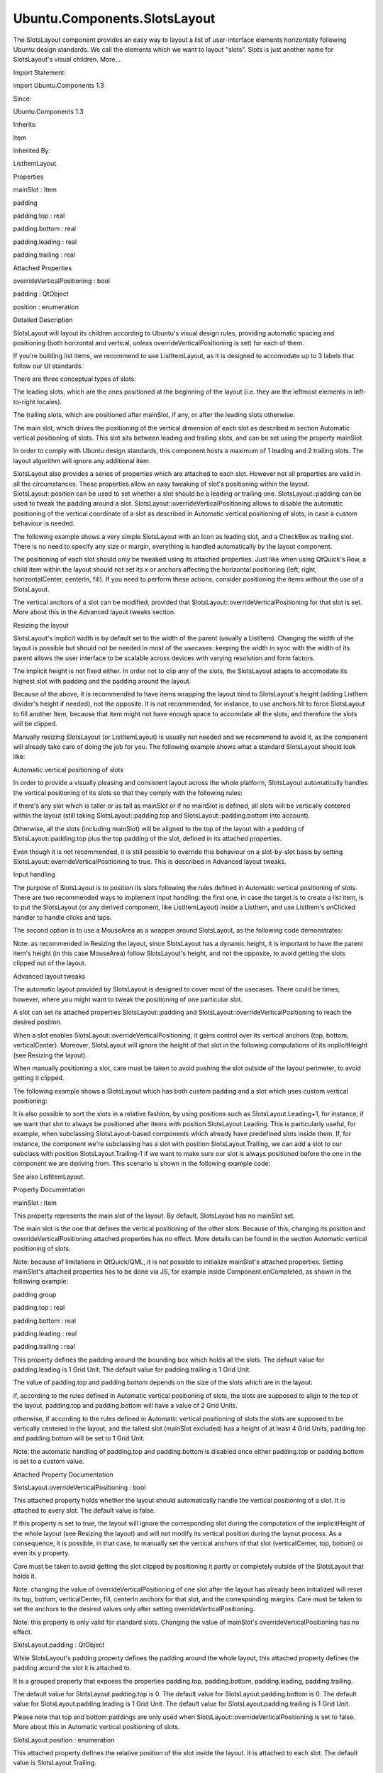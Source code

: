 Ubuntu.Components.SlotsLayout
=============================

.. raw:: html

   <p>

The SlotsLayout component provides an easy way to layout a list of
user-interface elements horizontally following Ubuntu design standards.
We call the elements which we want to layout "slots". Slots is just
another name for SlotsLayout's visual children. More...

.. raw:: html

   </p>

.. raw:: html

   <!-- @@@SlotsLayout -->

.. raw:: html

   <table class="alignedsummary">

.. raw:: html

   <tr>

.. raw:: html

   <td class="memItemLeft rightAlign topAlign">

Import Statement:

.. raw:: html

   </td>

.. raw:: html

   <td class="memItemRight bottomAlign">

import Ubuntu.Components 1.3

.. raw:: html

   </td>

.. raw:: html

   </tr>

.. raw:: html

   <tr>

.. raw:: html

   <td class="memItemLeft rightAlign topAlign">

Since:

.. raw:: html

   </td>

.. raw:: html

   <td class="memItemRight bottomAlign">

Ubuntu.Components 1.3

.. raw:: html

   </td>

.. raw:: html

   </tr>

.. raw:: html

   <tr>

.. raw:: html

   <td class="memItemLeft rightAlign topAlign">

Inherits:

.. raw:: html

   </td>

.. raw:: html

   <td class="memItemRight bottomAlign">

.. raw:: html

   <p>

Item

.. raw:: html

   </p>

.. raw:: html

   </td>

.. raw:: html

   </tr>

.. raw:: html

   <tr>

.. raw:: html

   <td class="memItemLeft rightAlign topAlign">

Inherited By:

.. raw:: html

   </td>

.. raw:: html

   <td class="memItemRight bottomAlign">

.. raw:: html

   <p>

ListItemLayout.

.. raw:: html

   </p>

.. raw:: html

   </td>

.. raw:: html

   </tr>

.. raw:: html

   </table>

.. raw:: html

   <ul>

.. raw:: html

   </ul>

.. raw:: html

   <h2 id="properties">

Properties

.. raw:: html

   </h2>

.. raw:: html

   <ul>

.. raw:: html

   <li class="fn">

mainSlot : Item

.. raw:: html

   </li>

.. raw:: html

   <li class="fn">

padding

.. raw:: html

   <ul>

.. raw:: html

   <li class="fn">

padding.top : real

.. raw:: html

   </li>

.. raw:: html

   <li class="fn">

padding.bottom : real

.. raw:: html

   </li>

.. raw:: html

   <li class="fn">

padding.leading : real

.. raw:: html

   </li>

.. raw:: html

   <li class="fn">

padding.trailing : real

.. raw:: html

   </li>

.. raw:: html

   </ul>

.. raw:: html

   </li>

.. raw:: html

   </ul>

.. raw:: html

   <h2 id="attached-properties">

Attached Properties

.. raw:: html

   </h2>

.. raw:: html

   <ul>

.. raw:: html

   <li class="fn">

overrideVerticalPositioning : bool

.. raw:: html

   </li>

.. raw:: html

   <li class="fn">

padding : QtObject

.. raw:: html

   </li>

.. raw:: html

   <li class="fn">

position : enumeration

.. raw:: html

   </li>

.. raw:: html

   </ul>

.. raw:: html

   <!-- $$$SlotsLayout-description -->

.. raw:: html

   <h2 id="details">

Detailed Description

.. raw:: html

   </h2>

.. raw:: html

   </p>

.. raw:: html

   <p>

SlotsLayout will layout its children according to Ubuntu's visual design
rules, providing automatic spacing and positioning (both horizontal and
vertical, unless overrideVerticalPositioning is set) for each of them.

.. raw:: html

   </p>

.. raw:: html

   <p>

If you're building list items, we recommend to use ListItemLayout, as it
is designed to accomodate up to 3 labels that follow our UI standards.

.. raw:: html

   </p>

.. raw:: html

   <p>

There are three conceptual types of slots:

.. raw:: html

   </p>

.. raw:: html

   <ul>

.. raw:: html

   <li>

The leading slots, which are the ones positioned at the beginning of the
layout (i.e. they are the leftmost elements in left-to-right locales).

.. raw:: html

   </li>

.. raw:: html

   <li>

The trailing slots, which are positioned after mainSlot, if any, or
after the leading slots otherwise.

.. raw:: html

   </li>

.. raw:: html

   <li>

The main slot, which drives the positioning of the vertical dimension of
each slot as described in section Automatic vertical positioning of
slots. This slot sits between leading and trailing slots, and can be set
using the property mainSlot.

.. raw:: html

   </li>

.. raw:: html

   </ul>

.. raw:: html

   <p>

In order to comply with Ubuntu design standards, this component hosts a
maximum of 1 leading and 2 trailing slots. The layout algorithm will
ignore any additional item.

.. raw:: html

   </p>

.. raw:: html

   <p>

SlotsLayout also provides a series of properties which are attached to
each slot. However not all properties are valid in all the
circumstances. These properties allow an easy tweaking of slot's
positioning within the layout. SlotsLayout::position can be used to set
whether a slot should be a leading or trailing one. SlotsLayout::padding
can be used to tweak the padding around a slot.
SlotsLayout::overrideVerticalPositioning allows to disable the automatic
positioning of the vertical coordinate of a slot as described in
Automatic vertical positioning of slots, in case a custom behaviour is
needed.

.. raw:: html

   </p>

.. raw:: html

   <p>

The following example shows a very simple SlotsLayout with an Icon as
leading slot, and a CheckBox as trailing slot. There is no need to
specify any size or margin, everything is handled automatically by the
layout component.

.. raw:: html

   </p>

.. raw:: html

   <pre class="qml"><span class="type"><a href="index.html">SlotsLayout</a></span> {
   <span class="name">mainSlot</span>: <span class="name">Label</span> {
   <span class="name">text</span>: <span class="string">&quot;Hello developers!&quot;</span>
   }
   <span class="type"><a href="Ubuntu.Components.CheckBox.md">CheckBox</a></span> { <span class="name">SlotsLayout</span>.position: <span class="name">SlotsLayout</span>.<span class="name">Trailing</span> }
   <span class="type"><a href="Ubuntu.Components.Icon.md">Icon</a></span> {
   <span class="name">name</span>: <span class="string">&quot;message&quot;</span>
   <span class="name">SlotsLayout</span>.position: <span class="name">SlotsLayout</span>.<span class="name">Leading</span>;
   <span class="name">width</span>: <span class="name">units</span>.<span class="name">gu</span>(<span class="number">2</span>)
   }
   }</pre>

.. raw:: html

   <p>

The positioning of each slot should only be tweaked using its attached
properties. Just like when using QtQuick's Row, a child item within the
layout should not set its x or anchors affecting the horizontal
positioning (left, right, horizontalCenter, centerIn, fill). If you need
to perform these actions, consider positioning the items without the use
of a SlotsLayout.

.. raw:: html

   </p>

.. raw:: html

   <p>

The vertical anchors of a slot can be modified, provided that
SlotsLayout::overrideVerticalPositioning for that slot is set. More
about this in the Advanced layout tweaks section.

.. raw:: html

   </p>

.. raw:: html

   <h2 id="resizing-the-layout">

Resizing the layout

.. raw:: html

   </h2>

.. raw:: html

   <p>

SlotsLayout's implicit width is by default set to the width of the
parent (usually a ListItem). Changing the width of the layout is
possible but should not be needed in most of the usecases: keeping the
width in sync with the width of its parent allows the user interface to
be scalable across devices with varying resolution and form factors.

.. raw:: html

   </p>

.. raw:: html

   <p>

The implicit height is not fixed either. In order not to clip any of the
slots, the SlotsLayout adapts to accomodate its highest slot with
padding and the padding around the layout.

.. raw:: html

   </p>

.. raw:: html

   <p>

Because of the above, it is recommended to have items wrapping the
layout bind to SlotsLayout's height (adding ListItem divider's height if
needed), not the opposite. It is not recommended, for instance, to use
anchors.fill to force SlotsLayout to fill another Item, because that
item might not have enough space to accomdate all the slots, and
therefore the slots will be clipped.

.. raw:: html

   </p>

.. raw:: html

   <pre class="qml"><span class="type"><a href="Ubuntu.Components.ListItem.md">ListItem</a></span> {
   <span class="comment">//CORRECT</span>
   <span class="name">height</span>: <span class="name">layout</span>.<span class="name">height</span> <span class="operator">+</span> (<span class="name">divider</span>.<span class="name">visible</span> ? <span class="name">divider</span>.<span class="name">height</span> : <span class="number">0</span>)
   <span class="type"><a href="index.html">SlotsLayout</a></span> {
   <span class="name">id</span>: <span class="name">layout</span>
   <span class="comment">//WRONG</span>
   <span class="comment">//anchors.fill: parent</span>
   <span class="name">mainSlot</span>: <span class="name">Label</span> {
   <span class="name">text</span>: <span class="string">&quot;Hello developers!&quot;</span>
   }
   <span class="type"><a href="Ubuntu.Components.CheckBox.md">CheckBox</a></span> { <span class="name">SlotsLayout</span>.position: <span class="name">SlotsLayout</span>.<span class="name">Trailing</span> }
   }
   }</pre>

.. raw:: html

   <p>

Manually resizing SlotsLayout (or ListItemLayout) is usually not needed
and we recommend to avoid it, as the component will already take care of
doing the job for you. The following example shows what a standard
SlotsLayout should look like:

.. raw:: html

   </p>

.. raw:: html

   <pre class="qml"><span class="type"><a href="index.html">SlotsLayout</a></span> {
   <span class="name">mainSlot</span>: <span class="name">Label</span> {
   <span class="name">text</span>: <span class="string">&quot;Hello developers!&quot;</span>
   }
   <span class="comment">//just an example of something inside SlotsLayout</span>
   <span class="type"><a href="Ubuntu.Components.CheckBox.md">CheckBox</a></span> { <span class="name">SlotsLayout</span>.position: <span class="name">SlotsLayout</span>.<span class="name">Trailing</span> }
   }</pre>

.. raw:: html

   <h2 id="automatic-vertical-positioning-of-slots">

Automatic vertical positioning of slots

.. raw:: html

   </h2>

.. raw:: html

   <p>

In order to provide a visually pleasing and consistent layout across the
whole platform, SlotsLayout automatically handles the vertical
positioning of its slots so that they comply with the following rules:

.. raw:: html

   </p>

.. raw:: html

   <ul>

.. raw:: html

   <li>

if there's any slot which is taller or as tall as mainSlot or if no
mainSlot is defined, all slots will be vertically centered within the
layout (still taking SlotsLayout::padding.top and
SlotsLayout::padding.bottom into account).

.. raw:: html

   <p class="centerAlign">

.. raw:: html

   </p>

.. raw:: html

   </li>

.. raw:: html

   <li>

Otherwise, all the slots (including mainSlot) will be aligned to the top
of the layout with a padding of SlotsLayout::padding.top plus the top
padding of the slot, defined in its attached properties.

.. raw:: html

   <p class="centerAlign">

.. raw:: html

   </p>

.. raw:: html

   </li>

.. raw:: html

   </ul>

.. raw:: html

   <p>

Even though it is not recommended, it is still possible to override this
behaviour on a slot-by-slot basis by setting
SlotsLayout::overrideVerticalPositioning to true. This is described in
Advanced layout tweaks.

.. raw:: html

   </p>

.. raw:: html

   <h2 id="input-handling">

Input handling

.. raw:: html

   </h2>

.. raw:: html

   <p>

The purpose of SlotsLayout is to position its slots following the rules
defined in Automatic vertical positioning of slots. There are two
recommended ways to implement input handling: the first one, in case the
target is to create a list item, is to put the SlotsLayout (or any
derived component, like ListItemLayout) inside a ListItem, and use
ListItem's onClicked handler to handle clicks and taps.

.. raw:: html

   </p>

.. raw:: html

   <pre class="qml"><span class="type"><a href="Ubuntu.Components.ListItem.md">ListItem</a></span> {
   <span class="name">height</span>: <span class="name">layout</span>.<span class="name">height</span> <span class="operator">+</span> (<span class="name">divider</span>.<span class="name">visible</span> ? <span class="name">divider</span>.<span class="name">height</span> : <span class="number">0</span>)
   <span class="name">onClicked</span>: <span class="name">console</span>.<span class="name">log</span>(<span class="string">&quot;clicked!&quot;</span>)
   <span class="type"><a href="index.html">SlotsLayout</a></span> {
   <span class="name">id</span>: <span class="name">layout</span>
   <span class="name">mainSlot</span>: <span class="name">Label</span> {
   <span class="name">text</span>: <span class="string">&quot;Hello developers!&quot;</span>
   }
   <span class="comment">//just an example of something inside SlotsLayout</span>
   <span class="type"><a href="Ubuntu.Components.CheckBox.md">CheckBox</a></span> { <span class="name">SlotsLayout</span>.position: <span class="name">SlotsLayout</span>.<span class="name">Trailing</span> }
   }
   }</pre>

.. raw:: html

   <p>

The second option is to use a MouseArea as a wrapper around SlotsLayout,
as the following code demonstrates:

.. raw:: html

   </p>

.. raw:: html

   <pre class="qml"><span class="type"><a href="QtQuick.MouseArea.md">MouseArea</a></span> {
   <span class="name">anchors</span>.left: <span class="name">parent</span>.<span class="name">left</span>
   <span class="name">anchors</span>.right: <span class="name">parent</span>.<span class="name">right</span>
   <span class="name">height</span>: <span class="name">layout</span>.<span class="name">height</span>
   <span class="name">onClicked</span>: <span class="name">console</span>.<span class="name">log</span>(<span class="string">&quot;clicked!&quot;</span>)
   <span class="type"><a href="index.html">SlotsLayout</a></span> {
   <span class="name">id</span>: <span class="name">layout</span>
   <span class="name">mainSlot</span>: <span class="name">Label</span> {
   <span class="name">text</span>: <span class="string">&quot;Hello developers!&quot;</span>
   }
   <span class="comment">//just an example of something inside SlotsLayout</span>
   <span class="type"><a href="Ubuntu.Components.CheckBox.md">CheckBox</a></span> { <span class="name">SlotsLayout</span>.position: <span class="name">SlotsLayout</span>.<span class="name">Trailing</span> }
   }
   }</pre>

.. raw:: html

   <p>

Note: as recommended in Resizing the layout, since SlotsLayout has a
dynamic height, it is important to have the parent item's height (in
this case MouseArea) follow SlotsLayout's height, and not the opposite,
to avoid getting the slots clipped out of the layout.

.. raw:: html

   </p>

.. raw:: html

   <h2 id="advanced-layout-tweaks">

Advanced layout tweaks

.. raw:: html

   </h2>

.. raw:: html

   <p>

The automatic layout provided by SlotsLayout is designed to cover most
of the usecases. There could be times, however, where you might want to
tweak the positioning of one particular slot.

.. raw:: html

   </p>

.. raw:: html

   <p>

A slot can set its attached properties SlotsLayout::padding and
SlotsLayout::overrideVerticalPositioning to reach the desired position.

.. raw:: html

   </p>

.. raw:: html

   <p>

When a slot enables SlotsLayout::overrideVerticalPositioning, it gains
control over its vertical anchors (top, bottom, verticalCenter).
Moreover, SlotsLayout will ignore the height of that slot in the
following computations of its implicitHeight (see Resizing the layout).

.. raw:: html

   </p>

.. raw:: html

   <p>

When manually positioning a slot, care must be taken to avoid pushing
the slot outside of the layout perimeter, to avoid getting it clipped.

.. raw:: html

   </p>

.. raw:: html

   <p>

The following example shows a SlotsLayout which has both custom padding
and a slot which uses custom vertical positioning:

.. raw:: html

   </p>

.. raw:: html

   <pre class="qml"><span class="type"><a href="index.html">SlotsLayout</a></span> {
   <span class="name">id</span>: <span class="name">layout</span>
   <span class="name">mainSlot</span>: <span class="name">Label</span> { <span class="name">id</span>: <span class="name">label</span>; <span class="name">text</span>: <span class="string">&quot;Hello developers!&quot;</span> }
   <span class="type">padding</span> {
   <span class="name">top</span>: <span class="name">units</span>.<span class="name">gu</span>(<span class="number">3</span>)
   <span class="name">bottom</span>: <span class="name">units</span>.<span class="name">gu</span>(<span class="number">3</span>)
   }
   <span class="type"><a href="Ubuntu.Components.CheckBox.md">CheckBox</a></span> {
   <span class="name">anchors</span>.top: <span class="name">label</span>.<span class="name">top</span>
   <span class="name">SlotsLayout</span>.position: <span class="name">SlotsLayout</span>.<span class="name">Trailing</span>
   <span class="name">SlotsLayout</span>.overrideVerticalPositioning: <span class="number">true</span>
   }
   }</pre>

.. raw:: html

   <p>

It is also possible to sort the slots in a relative fashion, by using
positions such as SlotsLayout.Leading+1, for instance, if we want that
slot to always be positioned after items with position
SlotsLayout.Leading. This is particularly useful, for example, when
subclassing SlotsLayout-based components which already have predefined
slots inside them. If, for instance, the component we're subclassing has
a slot with position SlotsLayout.Trailing, we can add a slot to our
subclass with position SlotsLayout.Trailing-1 if we want to make sure
our slot is always positioned before the one in the component we are
deriving from. This scenario is shown in the following example code:

.. raw:: html

   </p>

.. raw:: html

   <pre class="qml"><span class="comment">//ExampleLayout.qml</span>
   <span class="type"><a href="index.html">SlotsLayout</a></span> {
   <span class="name">id</span>: <span class="name">layout</span>
   <span class="name">mainSlot</span>: <span class="name">Label</span> { <span class="name">id</span>: <span class="name">label</span>; <span class="name">text</span>: <span class="string">&quot;Hello developers!&quot;</span> }
   <span class="type"><a href="Ubuntu.Components.CheckBox.md">CheckBox</a></span> { <span class="name">SlotsLayout</span>.position: <span class="name">SlotsLayout</span>.<span class="name">Trailing</span> }
   }</pre>

.. raw:: html

   <pre class="qml"><span class="comment">//DerivedLayout.qml</span>
   <span class="type">ExampleLayout</span> {
   <span class="name">id</span>: <span class="name">derivedLayout</span>
   <span class="type"><a href="Ubuntu.Components.Icon.md">Icon</a></span> {
   <span class="name">id</span>: <span class="name">newSlot</span>
   <span class="name">width</span>: <span class="name">units</span>.<span class="name">gu</span>(<span class="number">2</span>)
   <span class="name">name</span>: <span class="string">&quot;message&quot;</span>
   <span class="name">SlotsLayout</span>.position: <span class="name">SlotsLayout</span>.<span class="name">Trailing</span> <span class="operator">-</span> <span class="number">1</span>
   }
   }</pre>

.. raw:: html

   <p>

See also ListItemLayout.

.. raw:: html

   </p>

.. raw:: html

   <!-- @@@SlotsLayout -->

.. raw:: html

   <h2>

Property Documentation

.. raw:: html

   </h2>

.. raw:: html

   <!-- $$$mainSlot -->

.. raw:: html

   <table class="qmlname">

.. raw:: html

   <tr valign="top" id="mainSlot-prop">

.. raw:: html

   <td class="tblQmlPropNode">

.. raw:: html

   <p>

mainSlot : Item

.. raw:: html

   </p>

.. raw:: html

   </td>

.. raw:: html

   </tr>

.. raw:: html

   </table>

.. raw:: html

   <p>

This property represents the main slot of the layout. By default,
SlotsLayout has no mainSlot set.

.. raw:: html

   </p>

.. raw:: html

   <p>

The main slot is the one that defines the vertical positioning of the
other slots. Because of this, changing its position and
overrideVerticalPositioning attached properties has no effect. More
details can be found in the section Automatic vertical positioning of
slots.

.. raw:: html

   </p>

.. raw:: html

   <p>

Note: because of limitations in QtQuick/QML, it is not possible to
initialize mainSlot's attached properties. Setting mainSlot's attached
properties has to be done via JS, for example inside
Component.onCompleted, as shown in the following example:

.. raw:: html

   </p>

.. raw:: html

   <pre class="qml"><span class="type"><a href="index.html">SlotsLayout</a></span> {
   <span class="name">id</span>: <span class="name">layout</span>
   <span class="name">Component</span>.onCompleted: {
   <span class="name">mainSlot</span>.<span class="name">SlotsLayout</span>.<span class="name">padding</span>.<span class="name">leading</span> <span class="operator">=</span>
   <span class="name">Qt</span>.<span class="name">binding</span>(<span class="keyword">function</span>() { <span class="keyword">return</span> <span class="name">units</span>.<span class="name">gu</span>(<span class="number">5</span>) })
   }
   <span class="name">mainSlot</span>: <span class="name">Label</span> { <span class="name">id</span>: <span class="name">label</span>; <span class="name">text</span>: <span class="string">&quot;Hello developers!&quot;</span> }
   <span class="type"><a href="Ubuntu.Components.CheckBox.md">CheckBox</a></span> {
   <span class="name">anchors</span>.top: <span class="name">label</span>.<span class="name">top</span>
   <span class="name">SlotsLayout</span>.position: <span class="name">SlotsLayout</span>.<span class="name">Trailing</span>
   <span class="name">SlotsLayout</span>.overrideVerticalPositioning: <span class="number">true</span>
   }
   }</pre>

.. raw:: html

   <!-- @@@mainSlot -->

.. raw:: html

   <table class="qmlname">

.. raw:: html

   <tr valign="top" id="padding-prop">

.. raw:: html

   <th class="centerAlign">

.. raw:: html

   <p>

padding group

.. raw:: html

   </p>

.. raw:: html

   </th>

.. raw:: html

   </tr>

.. raw:: html

   <tr valign="top" id="padding.top-prop">

.. raw:: html

   <td class="tblQmlPropNode">

.. raw:: html

   <p>

padding.top : real

.. raw:: html

   </p>

.. raw:: html

   </td>

.. raw:: html

   </tr>

.. raw:: html

   <tr valign="top" id="padding.bottom-prop">

.. raw:: html

   <td class="tblQmlPropNode">

.. raw:: html

   <p>

padding.bottom : real

.. raw:: html

   </p>

.. raw:: html

   </td>

.. raw:: html

   </tr>

.. raw:: html

   <tr valign="top" id="padding.leading-prop">

.. raw:: html

   <td class="tblQmlPropNode">

.. raw:: html

   <p>

padding.leading : real

.. raw:: html

   </p>

.. raw:: html

   </td>

.. raw:: html

   </tr>

.. raw:: html

   <tr valign="top" id="padding.trailing-prop">

.. raw:: html

   <td class="tblQmlPropNode">

.. raw:: html

   <p>

padding.trailing : real

.. raw:: html

   </p>

.. raw:: html

   </td>

.. raw:: html

   </tr>

.. raw:: html

   </table>

.. raw:: html

   <p>

This property defines the padding around the bounding box which holds
all the slots. The default value for padding.leading is 1 Grid Unit. The
default value for padding.trailing is 1 Grid Unit.

.. raw:: html

   </p>

.. raw:: html

   <p>

The value of padding.top and padding.bottom depends on the size of the
slots which are in the layout:

.. raw:: html

   </p>

.. raw:: html

   <ul>

.. raw:: html

   <li>

if, according to the rules defined in Automatic vertical positioning of
slots, the slots are supposed to align to the top of the layout,
padding.top and padding.bottom will have a value of 2 Grid Units.

.. raw:: html

   </li>

.. raw:: html

   <li>

otherwise, if according to the rules defined in Automatic vertical
positioning of slots the slots are supposed to be vertically centered in
the layout, and the tallest slot (mainSlot excluded) has a height of at
least 4 Grid Units, padding.top and padding.bottom will be set to 1 Grid
Unit.

.. raw:: html

   </li>

.. raw:: html

   </ul>

.. raw:: html

   <p>

Note: the automatic handling of padding.top and padding.bottom is
disabled once either padding.top or padding.bottom is set to a custom
value.

.. raw:: html

   </p>

.. raw:: html

   <!-- @@@padding -->

.. raw:: html

   <h2>

Attached Property Documentation

.. raw:: html

   </h2>

.. raw:: html

   <!-- $$$overrideVerticalPositioning -->

.. raw:: html

   <table class="qmlname">

.. raw:: html

   <tr valign="top" id="overrideVerticalPositioning-attached-prop">

.. raw:: html

   <td class="tblQmlPropNode">

.. raw:: html

   <p>

SlotsLayout.overrideVerticalPositioning : bool

.. raw:: html

   </p>

.. raw:: html

   </td>

.. raw:: html

   </tr>

.. raw:: html

   </table>

.. raw:: html

   <p>

This attached property holds whether the layout should automatically
handle the vertical positioning of a slot. It is attached to every slot.
The default value is false.

.. raw:: html

   </p>

.. raw:: html

   <p>

If this property is set to true, the layout will ignore the
corresponding slot during the computation of the implicitHeight of the
whole layout (see Resizing the layout) and will not modify its vertical
position during the layout process. As a consequence, it is possible, in
that case, to manually set the vertical anchors of that slot
(verticalCenter, top, bottom) or even its y property.

.. raw:: html

   </p>

.. raw:: html

   <p>

Care must be taken to avoid getting the slot clipped by positioning it
partly or completely outside of the SlotsLayout that holds it.

.. raw:: html

   </p>

.. raw:: html

   <p>

Note: changing the value of overrideVerticalPositioning of one slot
after the layout has already been initialized will reset its top,
bottom, verticalCenter, fill, centerIn anchors for that slot, and the
corresponding margins. Care must be taken to set the anchors to the
desired values only after setting overrideVerticalPositioning.

.. raw:: html

   </p>

.. raw:: html

   <p>

Note: this property is only valid for standard slots. Changing the value
of mainSlot's overrideVerticalPositioning has no effect.

.. raw:: html

   </p>

.. raw:: html

   <!-- @@@overrideVerticalPositioning -->

.. raw:: html

   <table class="qmlname">

.. raw:: html

   <tr valign="top" id="padding-attached-prop">

.. raw:: html

   <td class="tblQmlPropNode">

.. raw:: html

   <p>

SlotsLayout.padding : QtObject

.. raw:: html

   </p>

.. raw:: html

   </td>

.. raw:: html

   </tr>

.. raw:: html

   </table>

.. raw:: html

   <p>

While SlotsLayout's padding property defines the padding around the
whole layout, this attached property defines the padding around the slot
it is attached to.

.. raw:: html

   </p>

.. raw:: html

   <p>

It is a grouped property that exposes the properties padding.top,
padding.bottom, padding.leading, padding.trailing.

.. raw:: html

   </p>

.. raw:: html

   <p>

The default value for SlotsLayout.padding.top is 0. The default value
for SlotsLayout.padding.bottom is 0. The default value for
SlotsLayout.padding.leading is 1 Grid Unit. The default value for
SlotsLayout.padding.trailing is 1 Grid Unit.

.. raw:: html

   </p>

.. raw:: html

   <p>

Please note that top and bottom paddings are only used when
SlotsLayout::overrideVerticalPositioning is set to false. More about
this in Automatic vertical positioning of slots.

.. raw:: html

   </p>

.. raw:: html

   <!-- @@@padding -->

.. raw:: html

   <table class="qmlname">

.. raw:: html

   <tr valign="top" id="position-attached-prop">

.. raw:: html

   <td class="tblQmlPropNode">

.. raw:: html

   <p>

SlotsLayout.position : enumeration

.. raw:: html

   </p>

.. raw:: html

   </td>

.. raw:: html

   </tr>

.. raw:: html

   </table>

.. raw:: html

   <p>

This attached property defines the relative position of the slot inside
the layout. It is attached to each slot. The default value is
SlotsLayout.Trailing.

.. raw:: html

   </p>

.. raw:: html

   <p>

Valid values for position are:

.. raw:: html

   </p>

.. raw:: html

   <ul>

.. raw:: html

   <li>

SlotsLayout.First: the slot will be positioned at the beginning of the
layout

.. raw:: html

   </li>

.. raw:: html

   <li>

SlotsLayout.Leading: the slot will be positioned in the leading slots

.. raw:: html

   </li>

.. raw:: html

   <li>

SlotsLayout.Trailing: the slot will be positioned in the trailing slots,
i.e. the one towards the end of the layout.

.. raw:: html

   </li>

.. raw:: html

   <li>

SlotsLayout.Last: the slot will be positioned at the end of the layout.

.. raw:: html

   </li>

.. raw:: html

   </ul>

.. raw:: html

   <p>

ProgressionSlot, for instance, has its position set to SlotsLayout.Last,
in order to make sure the chevron is always displayed as the last
trailing slot.

.. raw:: html

   </p>

.. raw:: html

   <p>

Whenever there are more slots with the same SlotsLayout::position, they
will be positioned following the order in which they were added to the
layout.

.. raw:: html

   </p>

.. raw:: html

   <p>

It is also possible to define relative positioning between the slots, by
using values such as SlotsLayout.Leading+1, or SlotsLayout.Trailing-3.
More about this in Advanced layout tweaks.

.. raw:: html

   </p>

.. raw:: html

   <p>

Note: you can only change the position of standard slots. Changing the
position of mainSlot has no effect.

.. raw:: html

   </p>

.. raw:: html

   <!-- @@@position -->



